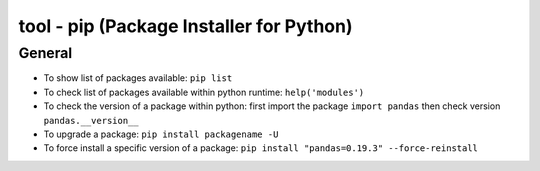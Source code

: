 tool - pip (Package Installer for Python)
=========================================

General
-------

- To show list of packages available: ``pip list``
- To check list of packages available within python runtime: ``help('modules')``
- To check the version of a package within python: first import the package ``import pandas`` then check version ``pandas.__version__``
- To upgrade a package: ``pip install packagename -U``
- To force install a specific version of a package: ``pip install "pandas=0.19.3" --force-reinstall``

